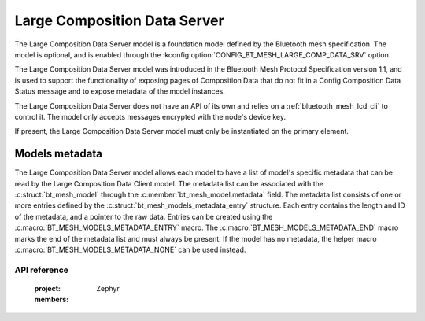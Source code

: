 .. _bluetooth_mesh_lcd_srv:

Large Composition Data Server
#############################

The Large Composition Data Server model is a foundation model defined by the Bluetooth mesh
specification. The model is optional, and is enabled through the
:kconfig:option:`CONFIG_BT_MESH_LARGE_COMP_DATA_SRV` option.

The Large Composition Data Server model was introduced in the Bluetooth Mesh Protocol Specification
version 1.1, and is used to support the functionality of exposing pages of Composition Data that do
not fit in a Config Composition Data Status message and to expose metadata of the model instances.

The Large Composition Data Server does not have an API of its own and relies on a
:ref:`bluetooth_mesh_lcd_cli` to control it.  The model only accepts messages encrypted with the
node's device key.

If present, the Large Composition Data Server model must only be instantiated on the primary
element.

Models metadata
===============

The Large Composition Data Server model allows each model to have a list of model's specific
metadata that can be read by the Large Composition Data Client model.  The metadata list can be
associated with the :c:struct:`bt_mesh_model` through the :c:member:`bt_mesh_model.metadata` field.
The metadata list consists of one or more entries defined by the
:c:struct:`bt_mesh_models_metadata_entry` structure. Each entry contains the length and ID of the
metadata, and a pointer to the raw data.  Entries can be created using the
:c:macro:`BT_MESH_MODELS_METADATA_ENTRY` macro. The :c:macro:`BT_MESH_MODELS_METADATA_END` macro
marks the end of the metadata list and must always be present. If the model has no metadata, the
helper macro :c:macro:`BT_MESH_MODELS_METADATA_NONE` can be used instead.

API reference
*************

   :project: Zephyr
   :members:
